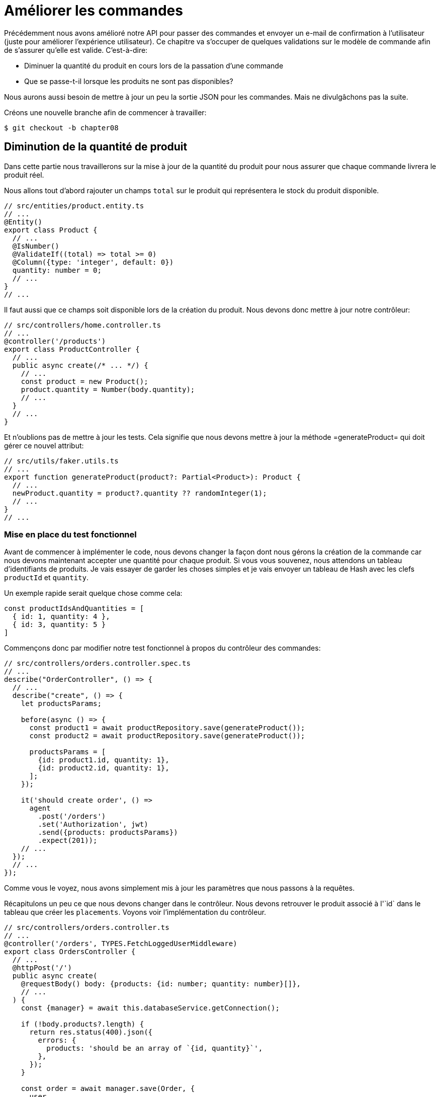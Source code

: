 [#chapter08-improve_orders]
= Améliorer les commandes

Précédemment nous avons amélioré notre API pour passer des commandes et envoyer un e-mail de confirmation à l’utilisateur (juste pour améliorer l’expérience utilisateur). Ce chapitre va s’occuper de quelques validations sur le modèle de commande afin de s’assurer qu’elle est valide. C’est-à-dire:

* Diminuer la quantité du produit en cours lors de la passation d’une commande
* Que se passe-t-il lorsque les produits ne sont pas disponibles?

Nous aurons aussi besoin de mettre à jour un peu la sortie JSON pour les commandes. Mais ne divulgâchons pas la suite.

Créons une nouvelle branche afin de commencer à travailler:

[source,bash]
----
$ git checkout -b chapter08
----

== Diminution de la quantité de produit

Dans cette partie nous travaillerons sur la mise à jour de la quantité du produit pour nous assurer que chaque commande livrera le produit réel.

Nous allons tout d'abord rajouter un champs `total` sur le produit qui représentera le stock du produit disponible.

[source,ts]
----
// src/entities/product.entity.ts
// ...
@Entity()
export class Product {
  // ...
  @IsNumber()
  @ValidateIf((total) => total >= 0)
  @Column({type: 'integer', default: 0})
  quantity: number = 0;
  // ...
}
// ...
----

Il faut aussi que ce champs soit disponible lors de la création du produit. Nous devons donc mettre à jour notre contrôleur:

[source,ts]
----
// src/controllers/home.controller.ts
// ...
@controller('/products')
export class ProductController {
  // ...
  public async create(/* ... */) {
    // ...
    const product = new Product();
    product.quantity = Number(body.quantity);
    // ...
  }
  // ...
}
----

Et n'oublions pas de mettre à jour les tests. Cela signifie que nous devons mettre à jour la méthode =generateProduct= qui doit gérer ce nouvel attribut:

[source,ts]
----
// src/utils/faker.utils.ts
// ...
export function generateProduct(product?: Partial<Product>): Product {
  // ...
  newProduct.quantity = product?.quantity ?? randomInteger(1);
  // ...
}
// ...
----

=== Mise en place du test fonctionnel

Avant de commencer à implémenter le code, nous devons changer la façon dont nous gérons la création de la commande car nous devons maintenant accepter une quantité pour chaque produit. Si vous vous souvenez, nous attendons un tableau d’identifiants de produits. Je vais essayer de garder les choses simples et je vais envoyer un tableau de Hash avec les clefs `productId` et `quantity`.

Un exemple rapide serait quelque chose comme cela:

[source,ts]
----
const productIdsAndQuantities = [
  { id: 1, quantity: 4 },
  { id: 3, quantity: 5 }
]
----

Commençons donc par modifier notre test fonctionnel à propos du contrôleur des commandes:

[source,ts]
----
// src/controllers/orders.controller.spec.ts
// ...
describe("OrderController", () => {
  // ...
  describe("create", () => {
    let productsParams;

    before(async () => {
      const product1 = await productRepository.save(generateProduct());
      const product2 = await productRepository.save(generateProduct());

      productsParams = [
        {id: product1.id, quantity: 1},
        {id: product2.id, quantity: 1},
      ];
    });

    it('should create order', () =>
      agent
        .post('/orders')
        .set('Authorization', jwt)
        .send({products: productsParams})
        .expect(201));
    // ...
  });
  // ...
});
----

Comme vous le voyez, nous avons simplement mis à jour les paramètres que nous passons à la requêtes.

Récapitulons un peu ce que nous devons changer dans le contrôleur. Nous devons retrouver le produit associé à l'`id` dans le tableau que créer les `placements`. Voyons voir l'implémentation du contrôleur.

[source,ts]
----
// src/controllers/orders.controller.ts
// ...
@controller('/orders', TYPES.FetchLoggedUserMiddleware)
export class OrdersController {
  // ...
  @httpPost('/')
  public async create(
    @requestBody() body: {products: {id: number; quantity: number}[]},
    // ...
  ) {
    const {manager} = await this.databaseService.getConnection();

    if (!body.products?.length) {
      return res.status(400).json({
        errors: {
          products: 'should be an array of `{id, quantity}`',
        },
      });
    }

    const order = await manager.save(Order, {
      user,
      total: 0,
      placements: [],
    } as Order);

    for (const {id, quantity} of body.products) {
      const product = await manager.findOneOrFail(Product, {id});
      const placement = await manager.save(Placement, {
        product,
        order,
        quantity,
      } as Placement);
      order.placements.push(placement);
    }

    await this.mailerService.sendNewOrderEmail(order);

    return res.sendStatus(201);
  }
  // ...
}
----

Oula. Le code devient un peu plus long et mérite quelques explications:

- nous créons la commande avec un total égal à 0. Nous verrons dans la prochaine sections comment faire en sorte que ce total se mette à jour automatiquement.
- `body.products.map(product => ({product, order}))` va construire des objet `Placement` sans passer par la classe `Placement`. Ces objet seront convertis en instance de `Placement` une fois sauvegardé et nous les attachons directement à la commande.


=== Le _subscriber_

Il est maintenant temps de mettre à jour la quantité du produit une fois qu'une commande est placée.

Nous serions tenté de le faire rapidement dans l'action `OrderController.create` mais cela serait une mauvaise idée car il faudrait dupliquer cette logique sur l'action `OrderController.update` et `OrderController.destroy` qui doivent aussi mettre a jour la quantité de produits. Cela va aussi a l'encontre de la bonne pratique qui est de garder les contrôleurs petits.

C'est pour cela que je pense que un https://github.com/typeorm/typeorm/blob/master/docs/listeners-and-subscribers.md[`Subscriber` de TypeORM] est un bien meilleur endroit pour la simple raison que nous sommes certains que notre _subscriber_ sera appelé quoiqu'il arrive sans que nous aillons à nous en soucier.

NOTE: Il serait possible de d'utiliser les _entity listeners_ comme `@afterInsert` sur la méthode `UserRepository.validate` mais je recommande vraiment d'utiliser les _subscriber_ lorsque nous souhaitons manipuler plusieurs types d'entité. Cela permet de mieux découper sont code et ainsi ne pas faire dépendre une classe d'une autre.

Le comportement que nous allons mettre en place est le suivant:

- lorsqu'un placement est créé
  - nous enlevons `placement.quantity` à l'attribut `product.quantity`
  - nous recalculons le coût total de la commande
- lorsqu'un placement est créé
  - nous ajoutons `placement.quantity` à l'attribut `product.quantity`
  - nous recalculons le coût total de la commande

Le _subscriber_ va se matérialiser en un classe qui étends `EntitySubscriberInterface`. Si nous regardons de plus prêt cette interface, nous voyons que nous avons accès à un paquet de méthodes:

.Quelques méthodes de l'interface `EntitySubscriberInterface`
[source,ts]
----
// node_modules/typeorm/subscriber/EntitySubscriberInterface.d.ts
export interface EntitySubscriberInterface<Entity = any> {
  // ...
  beforeInsert?(event: InsertEvent<Entity>): Promise<any> | void;
  afterInsert?(event: InsertEvent<Entity>): Promise<any> | void;
  beforeUpdate?(event: UpdateEvent<Entity>): Promise<any> | void;
  afterUpdate?(event: UpdateEvent<Entity>): Promise<any> | void;
  beforeRemove?(event: RemoveEvent<Entity>): Promise<any> | void;
  afterRemove?(event: RemoveEvent<Entity>): Promise<any> | void;
  // ...
}
----

Nous pouvons donc créer notre classe qui étends de `EntitySubscriberInterface`:

[source,ts]
----
import {
  EntityManager,
  EntitySubscriberInterface,
  EventSubscriber,
  InsertEvent,
  RemoveEvent,
} from 'typeorm';
import {Order} from '../entities/order.entity';
import {Placement} from '../entities/placement.entity';
import {Product} from '../entities/product.entity';

@EventSubscriber()
export class PlacementSubscriber
  implements EntitySubscriberInterface<Placement> {

  listenTo() {
    return Placement;
  }

  async afterInsert({entity, manager}: InsertEvent<Placement>) {/*...*/}
  async beforeRemove({entity, manager}: RemoveEvent<Placement>) {/*...*/}
  async afterRemove({entity, manager}: RemoveEvent<Placement>) {/*...*/}
}
----

Vous pouvez aussi remarquer que ici j'ai implémenté la méthode `listenTo` qui va spécifier le champ d'écoute de ce _subscriber_. Mais avant de passer à la suite, nous devons indiquer à TypeORM ou ce trouve nos migration via la variable de configuration suivante que vous devez ajouter à votre fichier `.env` et `.test.env`.

.Ajout de la configuration des _subscribers_
[source,env]
----
TYPEORM_SUBSCRIBERS=src/subscribers/*.subscriber.ts
----

Nous somme maintenant prêt à passer à l'implémentation des méthodes!

==== Mise à jour de la quantité de produits

Comme d'habitude, nous allons créer un test dédié à cette nouvelle classe. Ce test va tout simplement créer un produit avec une quantité suffisante et ensuite créer un `Placement` et vérifier que le total a été mis à jour. Nous faisons ensuite le sens inverse en supprimant le produit et on vérifie que l'on retrouve bien la quantité originelle.

[source,ts]
----
// src/subscribers/placement.subscriber.spec.ts
// ...
describe('PlacementSubscriber', () => {
  let manager: EntityManager;

  before(async () => {
    const databaseService = container.get<DatabaseService>(
      TYPES.DatabaseService,
    );
    const connection = await databaseService.getConnection();
    manager = connection.manager;
  });

  it('should update product.quantity after insert', async () => {
    let product = await manager.save(generateProduct({quantity: 10}));
    const order = await manager.save(generateOrder());

    const placement = await manager.save(
      generatePlacement({order, product, quantity: 2}),
    );

    product = await manager.findOne(Product, product.id);
    assert.strictEqual(product.quantity, 10 - placement.quantity);

    await manager.remove(placement);
    product = await manager.findOne(Product, product.id);
    assert.strictEqual(product.quantity, 10);
  });
});
----

L'implémentation du subscriber est vraiment très simple. Nous allons utiliser les méthode `beforeInsert` et `beforeRemove` afin d'incrémenter ou de décrémenter le total de produit et ensuite de sauvegarder le produit.

[source,ts]
----
// src/subscribers/placement.subscriber.ts
// ...
@EventSubscriber()
export class PlacementSubscriber
  implements EntitySubscriberInterface<Placement> {
  // ...
  async afterInsert({entity, manager}: InsertEvent<Placement>) {
    const productId = entity.product.id;
    const product = await manager.findOneOrFail(Product, {id: productId});
    product.quantity -= entity.quantity;
    await manager.save(product);
  }

  async beforeRemove({entity, manager}: RemoveEvent<Placement>) {
    const productId = entity.product.id;
    const product = await manager.findOneOrFail(Product, {id: productId});
    product.quantity += entity.quantity;
    await manager.save(product);
  }
}
----


NOTE: Nous récupérons le produit via le `manager` au lieu de simplement récupérer via la relation `enity.product` afin de s'assurer d'avoir la dernière version stocké en base

Et voilà. C'était facile non? Lançons les tests pour être sûr.


[source,sh]
----
$ npm test
...
  PlacementSubscriber
    ✓ should update product.quantity after insert (40ms)
----

Parfait passons à la suite.

==== Mise à jour du coup total de la commande

Si vous avez bien compris la section précédente, vous devinez que la mise à jour du coup de la commande va être assez similaire.

Commençons par écrire les tests. Nous allons donc créer un `Produit`, puis une `Order` et ensuite un `Placement` pour vérifier que le total de la commande s'est mis à jour. Nous allons ensuite supprimer ce `Placement` et vérifier que le

[source,ts]
----
// src/subscribers/placement.subscriber.spec.ts
// ...
describe('PlacementSubscriber', () => {
  // ...
  it('should update order.total after insert', async () => {
    const product = await manager.save(
      generateProduct({quantity: 10, price: 5}),
    );
    let order = await manager.save(generateOrder());

    const placement = generatePlacement({order, product, quantity: 2});
    await manager.save(placement);

    order = await manager.findOne(Order, order.id);
    assert.strictEqual(order.total, 2 * product.price);

    await manager.remove(placement);
    order = await manager.findOne(Order, order.id);
    assert.strictEqual(order.total, 0);
  });
});
----

Et voilà. Ce test ressemble vraiment au précédente. Passons donc rapidement à l'implémentation:

[source,ts]
----
// src/subscribers/placement.subscriber.ts
// ...
@EventSubscriber()
export class PlacementSubscriber
  implements EntitySubscriberInterface<Placement> {
  // ...
  async afterInsert({entity, manager}: InsertEvent<Placement>) {
    // ...
    await this.updateOrderTotal(manager, entity.order);
  }

  // ...

  async afterRemove({entity, manager}: RemoveEvent<Placement>) {
    await this.updateOrderTotal(manager, entity.order);
  }

  private async updateOrderTotal(manager: EntityManager, order: Order) {
    const placements = await manager.find(Placement, {
      where: {order},
      relations: ['product'],
    });

    order.total = placements.reduce(
      (sum, placement) => sum + placement.quantity * placement.product.price,
      0,
    );

    await manager.save(Order, order);
  }
}

----

Regardons de plus près la méthode `updateOrderTotal`:

1. nous récupérons tous les `placements` de la commande passé en paramètre avec les produits associés
2. nous additionnons le total du placement

.Le _query builder_ de TypeORM
***
Il est possible de réécrire le code précédent avec le _Query Builder_ de TypeORM. Le _Query Builder_ permet d'avoir un plus grand contrôle sur la requête SQL générée et ainsi obtenir de meilleures performances. Le code peut être plus complexe mais aussi plus performant car nous n'avons pas besoin  de charger plusieurs objets en mémoire.

C'est le cas ici donc je tenais à faire une petite apparté. Voici donc l'équivalent avec le _Query Builder_

[source,ts]
----
const result = await manager
  .createQueryBuilder(Placement, 'pl')
  .select('SUM(pl.quantity) * p.price', 'total')
  .innerJoin('pl.order', 'o')
  .innerJoin('pl.product', 'p')
  .where('o.id = :orderId', {orderId: order.id})
  .groupBy('o.id')
  .getRawOne();
order.total = result?.total ?? 0;
----

Ce code va générer la requête SQL suivante:

[source,sql]
----
SELECT SUM("pl"."quantity") * "p"."price" AS "total"
FROM "placement" "pl"
INNER JOIN "order" "o" ON "o"."id"="pl"."orderId"
INNER JOIN "product" "p" ON "p"."id"="pl"."productId"
WHERE "o"."id" = ?
GROUP BY "o"."id"
----

TODO
***

// -- current

Ça va être difficile, alors restez avec moi. Construisons d’abord des tests unitaires:

[source,ruby]
.test/models/order_test.rb
----
# ...
class OrderTest < ActiveSupport::TestCase
  # ...

  test 'builds 2 placements for the order' do
    @order.build_placements_with_product_ids_and_quantities [
      { product_id: @product1.id, quantity: 2 },
      { product_id: @product2.id, quantity: 3 },
    ]

    assert_difference('Placement.count', 2) do
      @order.save
    end
  end
end
----

Et maintenant l’implémentation

[source,ruby]
.app/models/order.rb
----
class Order < ApplicationRecord
  # ...

  # @param product_ids_and_quantities [Array<Hash>] something like this `[{product_id: 1, quantity: 2}]`
  # @yield [Placement] placements build
  def build_placements_with_product_ids_and_quantities(product_ids_and_quantities)
    product_ids_and_quantities.each do |product_id_and_quantity|
      placement = placements.build(product_id: product_id_and_quantity[:product_id])
      yield placement if block_given?
    end
  end
end
----

Et maintenant, si nous lançons les tests, ils devraient passer:

[source,bash]
----
$ rake test
........................................
40 runs, 60 assertions, 0 failures, 0 errors, 0 skips
----

Les `build_placements_with_product_ids_and_quantities` construiront les objets `Placement` et une fois que nous déclencherons la méthode de sauvegarde de l’ordre, tout sera inséré dans la base de données. Une dernière étape avant de valider ceci est de mettre à jour `orders_controller_test` avec son implémentation.

Tout d’abord, nous mettons à jour le fichier `orders_controller_test`:

[source,ruby]
.test/controllers/api/v1/orders_controller_test.rb
----
# ...
class Api::V1::OrdersControllerTest < ActionDispatch::IntegrationTest
  setup do
    @order = products(:one)
    @order_params = {
      order: {
        product_ids_and_quantities: [
          { product_id: products(:one).id, quantity: 2 },
          { product_id: products(:two).id, quantity: 3 },
        ]
      }
    }
  end

  # ...

  test 'should create order with two products and placements' do
    assert_difference('Order.count', 1) do
      assert_difference('Placement.count', 2) do
        post api_v1_orders_url, params: @order_params, as: :json
            headers: { Authorization: JsonWebToken.encode(user_id: @order.user_id) },
      end
    end
    assert_response :created
  end
end
----

Nous devons ensuite mettre un peu à jour notre contrôleur des commandes:

[source,ruby]
.app/controllers/api/v1/orders_controller.rb
----
class Api::V1::OrdersController < ApplicationController
  # ...

  def create
    order = Order.create! user: current_user
    order.build_placements_with_product_ids_and_quantities(order_params[:product_ids_and_quantities])

    if order.save
      render json: order, status: :created
    else
      render json: { errors: order.errors }, status: :forbidden
    end
  end

  private

  def order_params
    params.require(:order).permit(product_ids_and_quantities: [:product_id, :quantity])
  end
end
----

Notez que j’ai aussi modifié la méthode `OrdersController#order_params`.

Enfin et surtout, nous devons mettre à jour le fichier d’usine des produits afin d’attribuer une valeur de quantité élevée pour avoir au moins quelques produits en stock.

_Commitons_ nos changements avant d’aller plus loin:

[source,bash]
----
$ git add .
$ git commit -m "Allows the order to be placed along with product quantity"
----

Avez-vous remarqué que nous ne mettons pas à jour la quantité des produits? Actuellement, il n’y a aucun moyen d’en faire le suivi. Cela peut être corrigé très facilement, en ajoutant simplement un attribut de quantité au modèle `Placement` de sorte que pour chaque produit, nous sauvegardons la quantité correspondante. Commençons par créer la migration:

[source,bash]
----
$ rails generate migration add_quantity_to_placements quantity:integer
----

Comme pour la migration des attributs de quantité de produit, nous devrions ajouter une valeur par défaut égale à 0. N’oubliez pas que c’est facultatif mais c’est mieux. Le fichier de migration devrait ressembler à cela:

[source,ruby]
.db/migrate/20190621114614_add_quantity_to_placements.rb
----
class AddQuantityToPlacements < ActiveRecord::Migration[5.2]
  def change
    add_column :placements, :quantity, :integer, default: 0
  end
end
----

Lancez ensuite la migration:

[source,bash]
----
$ rake db:migrate
----

Ajoutons l’attribut `quantity` dans les _fixtures_:

[source,yml]
.test/fixtures/placements.yml
----
one:
  # ...
  quantity: 5

two:
  # ...
  quantity: 5
----

Il ne nous reste plus qu’à mettre à jour la méthode `build_placements_with_product_ids_and_quantities` pour ajouter la quantité pour les placements:

[source,ruby]
.app/models/order.rb
----
class Order < ApplicationRecord
  # ...

  # @param product_ids_and_quantities [Array<Hash>] something like this `[{product_id: 1, quantity: 2}]`
  # @yield [Placement] placements build
  def build_placements_with_product_ids_and_quantities(product_ids_and_quantities)
    product_ids_and_quantities.each do |product_id_and_quantity|
      placement = placements.build(
        product_id: product_id_and_quantity[:product_id],
        quantity: product_id_and_quantity[:quantity],
      )
      yield placement if block_given?
    end
  end
end
----

Maintenant, nos tests devraient passer:

[source,bash]
----
$ rake test
........................................
40 runs, 61 assertions, 0 failures, 0 errors, 0 skips
----

_Commitons_ nos changement:

[source,bash]
----
$ git add .
$ git commit -m "Adds quantity to placements"
----

=== Étendre le modèle de placement

Il est temps de mettre à jour la quantité du produit une fois la commande enregistrée ou plus précisément: une fois le placement créé. Pour se faire, nous allons ajouter une méthode et la connecter au _callback_ `after_create`.

Commençons simplement par ajouter quelques tests:

[source,ruby]
.test/models/placement_test.rb
----
# ...
class PlacementTest < ActiveSupport::TestCase
  setup do
    @placement = placements(:one)
  end

  test 'decreases the product quantity by the placement quantity' do
    product = @placement.product

    assert_difference('product.quantity', -@placement.quantity) do
      @placement.decrement_product_quantity!
    end
  end
end
----

La mise en œuvre est assez simple comme le montre le code suivant.

[source,ruby]
.app/models/placement.rb
----
class Placement < ApplicationRecord
  # ...
  after_create :decrement_product_quantity!

  def decrement_product_quantity!
    product.decrement!(:quantity, quantity)
  end
end
----

_Commitons_ nos changement:

[source,bash]
----
$ git commit -am "Decreases the product quantity by the placement quantity"
----

== Validation du stock des produits

Depuis le début du chapitre, nous avons ajouté l’attribut `quantity` au modèle de produit. il est maintenant temps de valider que la quantité de produit est suffisante pour que la commande soit passée. Afin de rendre les choses plus intéressantes, nous allons le faire à l’aide d’un validateur personnalisé.

NOTE: vous pouvez consulter la https://guides.rubyonrails.org/active_record_validations.html#performing-custom-validations[documentation].

Tout d’abord, nous devons créer un répertoire de `validators` dans le répertoire `app` (Rails le charge par défaut) et ensuite créons un fichier dedans:

[source,bash]
----
$ mkdir app/validators
$ touch app/validators/enough_products_validator.rb
----


Avant de commencer à implémenter la classe, nous devons nous assurer d’ajouter un test au modèle de commande pour vérifier si la commande peut être passée.

[source,ruby]
.test/models/order_test.rb
----
# ...
class OrderTest < ActiveSupport::TestCase
  # ...

  test "an order should command not too much product than available" do
    @order.placements << Placement.new(product_id: @product1.id, quantity: (1 + @product1.quantity))

    assert_not @order.valid?
  end
end
----

Comme vous pouvez le voir sur les tests suivants, nous nous assurons d’abord que `placement_2` essaie de demander plus de produits que ce qui est disponible. Donc dans ce cas la commande n’est pas supposée être valide.

Le test est en train d’échouer. Faisons le passer en implémentant le code pour le validateur:

[source,ruby]
.app/validators/enough_products_validator.rb
----
class EnoughProductsValidator < ActiveModel::Validator
  def validate(record)
    record.placements.each do |placement|
      product = placement.product
      if placement.quantity > product.quantity
        record.errors[product.title.to_s] << "Is out of stock, just #{product.quantity} left"
      end
    end
  end
end
----

J’ajoute simplement un message pour chacun des produits en rupture de stock, mais vous pouvez le gérer différemment si vous le souhaitez. Il ne nous reste plus qu’à ajouter ce validateur au modèle `Order` comme cela:

[source,ruby]
.app/models/order.rb
----
class Order < ApplicationRecord
  include ActiveModel::Validations
  # ...
  validates_with EnoughProductsValidator
  # ...
end
----

Et maintenant, si vous lancez vos tests, tout devrait être beau et vert:

[source,bash]
----
$ rake test
..........................................
42 runs, 63 assertions, 0 failures, 0 errors, 0 skips
----

_Commitons_ nos changements:

[source,bash]
----
$ git add .
$ git commit -m "Adds validator for order with not enough products on stock"
----

== Mettre à jour le prix total

Réalisez vous que le prix total est mal calculé? Actuellement, nous ajoutons le prix des produits sur la commande, quelle que soit la quantité demandée. Permettez-moi d’ajouter le code pour clarifier le problème:

Actuellement, dans le modèle de commande, nous avons cette méthode pour calculer le montant à payer:

[source,ruby]
.app/models/order.rb
----
class Order < ApplicationRecord
  # ...
  def set_total!
    self.total = products.map(&:price).sum
  end
  # ...
end
----

Maintenant, au lieu de calculer le total en additionnant simplement les prix des produits, nous devons le multiplier par la quantité. Alors mettons d’abord à jour les tests:

[source,ruby]
.test/models/order_test.rb
----
# ...
class OrderTest < ActiveSupport::TestCase
  # ...

  test "Should set total" do
    @order.placements = [
      Placement.new(product_id: @product1.id, quantity: 2),
      Placement.new(product_id: @product2.id, quantity: 2)
    ]
    @order.set_total!
    expected_total = (@product1.price * 2) + (@product2.price * 2)

    assert_equal expected_total, @order.total
  end
end
----

L’implémentation est assez simple:

[source,ruby]
.app/models/order.rb
----
class Order < ApplicationRecord
  # ...
  def set_total!
    self.total = self.placements
                     .map{ |placement| placement.product.price * placement.quantity }
                     .sum
  end
  # ...
end
----

Et maintenant, les tests devraient passer:

[source,bash]
----
$ rake test
..........................................
42 runs, 63 assertions, 0 failures, 0 errors, 0 skips
----

_Commitons_ nos changements et récapitulons tout ce que nous venons de faire:

[source,bash]
----
$ git commit -am "Updates the total calculation for order"
----

Et comme nous arrivons à la fin de notre chapitre, il est temps d'appliquer toutes nos modifications sur la branche master en faisant un _merge_:

[source,bash]
----
$ git checkout master
$ git merge chapter08
----

== Conclusion

Oh vous êtes ici! Permettez-moi de vous féliciter! Cela fait un long chemin depuis le premier chapitre. Mais vous êtes à un pas de plus. En fait, le chapitre suivant sera le dernier. Alors essayez d’en tirer le meilleur.

Le dernier chapitre portera sur la façon d’optimiser l’API en utilisant la pagination, la mise en cache et les tâches d’arrière-plan. Donc bouclez vos ceintures, ça va être un parcours mouvementé.

